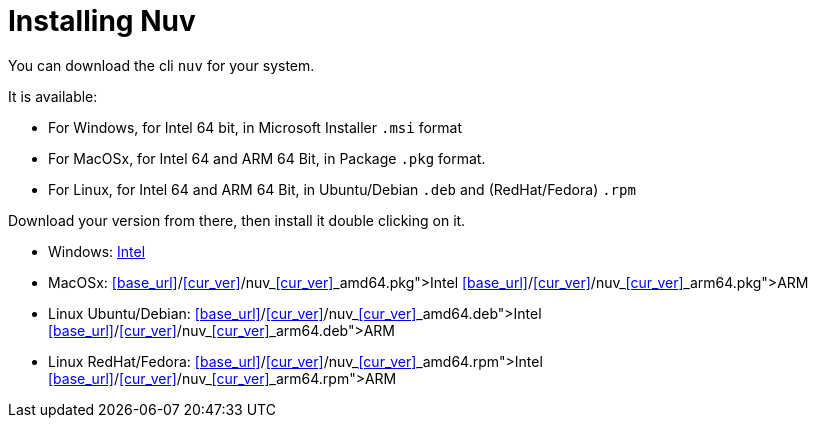 = Installing Nuv

:base-url: github.com/nuvolaris/nuv/releases/download/nuv_0.3.0-dev.2305200925_amd64.deb
:cur-ver:  0.3.0-dev.2305200925

You can download the cli `nuv` for your system.

It is available:

* For Windows, for Intel 64 bit, in Microsoft Installer `.msi` format
* For MacOSx, for Intel 64 and ARM 64 Bit, in Package `.pkg` format.
* For Linux, for Intel 64 and ARM 64 Bit, in Ubuntu/Debian `.deb` and (RedHat/Fedora) `.rpm` 

Download your version from there, then install it double clicking on it.

* Windows: https://{base-url}/{cur-ver}/nuv_{cur-ver}_amd64.msi[Intel]
* MacOSx: https://<<base_url>>/<<cur_ver>>/nuv_<<cur_ver>>_amd64.pkg[Intel] https://<<base_url>>/<<cur_ver>>/nuv_<<cur_ver>>_arm64.pkg[ARM]
* Linux Ubuntu/Debian: https://<<base_url>>/<<cur_ver>>/nuv_<<cur_ver>>_amd64.deb[Intel] https://<<base_url>>/<<cur_ver>>/nuv_<<cur_ver>>_arm64.deb[ARM]
* Linux RedHat/Fedora: https://<<base_url>>/<<cur_ver>>/nuv_<<cur_ver>>_amd64.rpm[Intel] https://<<base_url>>/<<cur_ver>>/nuv_<<cur_ver>>_arm64.rpm[ARM]
